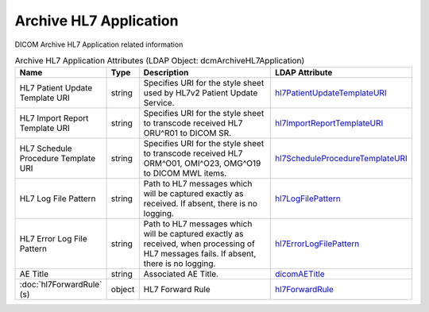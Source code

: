 Archive HL7 Application
=======================
DICOM Archive HL7 Application related information

.. tabularcolumns:: |p{4cm}|l|p{8cm}|l|
.. csv-table:: Archive HL7 Application Attributes (LDAP Object: dcmArchiveHL7Application)
    :header: Name, Type, Description, LDAP Attribute
    :widths: 20, 7, 60, 13

    "HL7 Patient Update Template URI",string,"Specifies URI for the style sheet used by HL7v2 Patient Update Service.","
    .. _hl7PatientUpdateTemplateURI:

    hl7PatientUpdateTemplateURI_"
    "HL7 Import Report Template URI",string,"Specifies URI for the style sheet to transcode received HL7 ORU^R01 to DICOM SR.","
    .. _hl7ImportReportTemplateURI:

    hl7ImportReportTemplateURI_"
    "HL7 Schedule Procedure Template URI",string,"Specifies URI for the style sheet to transcode received HL7 ORM^O01, OMI^O23, OMG^O19 to DICOM MWL items.","
    .. _hl7ScheduleProcedureTemplateURI:

    hl7ScheduleProcedureTemplateURI_"
    "HL7 Log File Pattern",string,"Path to HL7 messages which will be captured exactly as received. If absent, there is no logging.","
    .. _hl7LogFilePattern:

    hl7LogFilePattern_"
    "HL7 Error Log File Pattern",string,"Path to HL7 messages which will be captured exactly as received, when processing of HL7 messages fails. If absent, there is no logging.","
    .. _hl7ErrorLogFilePattern:

    hl7ErrorLogFilePattern_"
    "AE Title",string,"Associated AE Title.","
    .. _dicomAETitle:

    dicomAETitle_"
    ":doc:`hl7ForwardRule` (s)",object,"HL7 Forward Rule","
    .. _hl7ForwardRule:

    hl7ForwardRule_"

